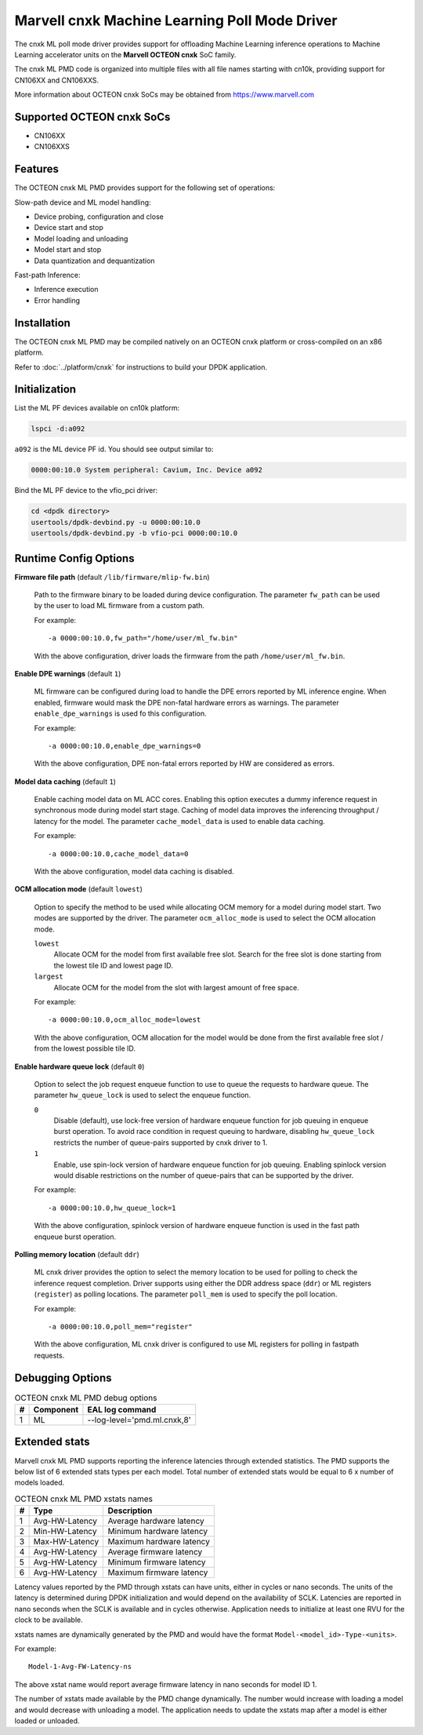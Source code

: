 ..  SPDX-License-Identifier: BSD-3-Clause
    Copyright (c) 2022 Marvell.

Marvell cnxk Machine Learning Poll Mode Driver
==============================================

The cnxk ML poll mode driver provides support for offloading
Machine Learning inference operations to Machine Learning accelerator units
on the **Marvell OCTEON cnxk** SoC family.

The cnxk ML PMD code is organized into multiple files with all file names
starting with cn10k, providing support for CN106XX and CN106XXS.

More information about OCTEON cnxk SoCs may be obtained from `<https://www.marvell.com>`_

Supported OCTEON cnxk SoCs
--------------------------

- CN106XX
- CN106XXS

Features
--------

The OCTEON cnxk ML PMD provides support for the following set of operations:

Slow-path device and ML model handling:

* Device probing, configuration and close
* Device start and stop
* Model loading and unloading
* Model start and stop
* Data quantization and dequantization

Fast-path Inference:

* Inference execution
* Error handling


Installation
------------

The OCTEON cnxk ML PMD may be compiled natively on an OCTEON cnxk platform
or cross-compiled on an x86 platform.

Refer to :doc:`../platform/cnxk` for instructions to build your DPDK application.


Initialization
--------------

List the ML PF devices available on cn10k platform:

.. code-block:: console

   lspci -d:a092

``a092`` is the ML device PF id. You should see output similar to:

.. code-block:: console

   0000:00:10.0 System peripheral: Cavium, Inc. Device a092

Bind the ML PF device to the vfio_pci driver:

.. code-block:: console

   cd <dpdk directory>
   usertools/dpdk-devbind.py -u 0000:00:10.0
   usertools/dpdk-devbind.py -b vfio-pci 0000:00:10.0


Runtime Config Options
----------------------

**Firmware file path** (default ``/lib/firmware/mlip-fw.bin``)

  Path to the firmware binary to be loaded during device configuration.
  The parameter ``fw_path`` can be used by the user
  to load ML firmware from a custom path.

  For example::

     -a 0000:00:10.0,fw_path="/home/user/ml_fw.bin"

  With the above configuration, driver loads the firmware from the path
  ``/home/user/ml_fw.bin``.


**Enable DPE warnings** (default ``1``)

  ML firmware can be configured during load to handle the DPE errors reported
  by ML inference engine.
  When enabled, firmware would mask the DPE non-fatal hardware errors as warnings.
  The parameter ``enable_dpe_warnings`` is used fo this configuration.

  For example::

     -a 0000:00:10.0,enable_dpe_warnings=0

  With the above configuration, DPE non-fatal errors reported by HW
  are considered as errors.


**Model data caching** (default ``1``)

  Enable caching model data on ML ACC cores.
  Enabling this option executes a dummy inference request
  in synchronous mode during model start stage.
  Caching of model data improves the inferencing throughput / latency for the model.
  The parameter ``cache_model_data`` is used to enable data caching.

  For example::

     -a 0000:00:10.0,cache_model_data=0

  With the above configuration, model data caching is disabled.


**OCM allocation mode** (default ``lowest``)

  Option to specify the method to be used while allocating OCM memory
  for a model during model start.
  Two modes are supported by the driver.
  The parameter ``ocm_alloc_mode`` is used to select the OCM allocation mode.

  ``lowest``
    Allocate OCM for the model from first available free slot.
    Search for the free slot is done starting from the lowest tile ID and lowest page ID.
  ``largest``
    Allocate OCM for the model from the slot with largest amount of free space.

  For example::

     -a 0000:00:10.0,ocm_alloc_mode=lowest

  With the above configuration, OCM allocation for the model would be done
  from the first available free slot / from the lowest possible tile ID.


**Enable hardware queue lock** (default ``0``)

  Option to select the job request enqueue function to use
  to queue the requests to hardware queue.
  The parameter ``hw_queue_lock`` is used to select the enqueue function.

  ``0``
    Disable (default), use lock-free version of hardware enqueue function
    for job queuing in enqueue burst operation.
    To avoid race condition in request queuing to hardware,
    disabling ``hw_queue_lock`` restricts the number of queue-pairs
    supported by cnxk driver to 1.
  ``1``
    Enable, use spin-lock version of hardware enqueue function for job queuing.
    Enabling spinlock version would disable restrictions on the number of queue-pairs
    that can be supported by the driver.

  For example::

     -a 0000:00:10.0,hw_queue_lock=1

  With the above configuration, spinlock version of hardware enqueue function is used
  in the fast path enqueue burst operation.


**Polling memory location** (default ``ddr``)

  ML cnxk driver provides the option to select the memory location to be used
  for polling to check the inference request completion.
  Driver supports using either the DDR address space (``ddr``)
  or ML registers (``register``) as polling locations.
  The parameter ``poll_mem`` is used to specify the poll location.

  For example::

     -a 0000:00:10.0,poll_mem="register"

  With the above configuration, ML cnxk driver is configured to use ML registers
  for polling in fastpath requests.


Debugging Options
-----------------

.. _table_octeon_cnxk_ml_debug_options:

.. table:: OCTEON cnxk ML PMD debug options

   +---+------------+-------------------------------------------------------+
   | # | Component  | EAL log command                                       |
   +===+============+=======================================================+
   | 1 | ML         | --log-level='pmd\.ml\.cnxk,8'                         |
   +---+------------+-------------------------------------------------------+


Extended stats
--------------

Marvell cnxk ML PMD supports reporting the inference latencies
through extended statistics.
The PMD supports the below list of 6 extended stats types per each model.
Total number of extended stats would be equal to 6 x number of models loaded.

.. _table_octeon_cnxk_ml_xstats_names:

.. table:: OCTEON cnxk ML PMD xstats names

   +---+---------------------+----------------------------------------------+
   | # | Type                | Description                                  |
   +===+=====================+==============================================+
   | 1 | Avg-HW-Latency      | Average hardware latency                     |
   +---+---------------------+----------------------------------------------+
   | 2 | Min-HW-Latency      | Minimum hardware latency                     |
   +---+---------------------+----------------------------------------------+
   | 3 | Max-HW-Latency      | Maximum hardware latency                     |
   +---+---------------------+----------------------------------------------+
   | 4 | Avg-HW-Latency      | Average firmware latency                     |
   +---+---------------------+----------------------------------------------+
   | 5 | Avg-HW-Latency      | Minimum firmware latency                     |
   +---+---------------------+----------------------------------------------+
   | 6 | Avg-HW-Latency      | Maximum firmware latency                     |
   +---+---------------------+----------------------------------------------+

Latency values reported by the PMD through xstats can have units,
either in cycles or nano seconds.
The units of the latency is determined during DPDK initialization
and would depend on the availability of SCLK.
Latencies are reported in nano seconds when the SCLK is available and in cycles otherwise.
Application needs to initialize at least one RVU for the clock to be available.

xstats names are dynamically generated by the PMD and would have the format
``Model-<model_id>-Type-<units>``.

For example::

   Model-1-Avg-FW-Latency-ns

The above xstat name would report average firmware latency in nano seconds
for model ID 1.

The number of xstats made available by the PMD change dynamically.
The number would increase with loading a model and would decrease with unloading a model.
The application needs to update the xstats map after a model is either loaded or unloaded.
